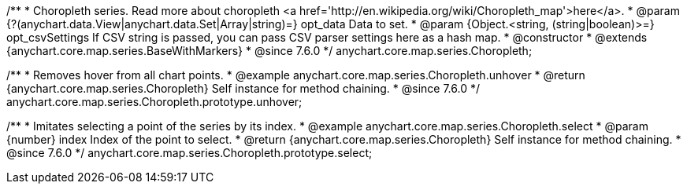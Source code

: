 /**
 * Choropleth series. Read more about choropleth <a href='http://en.wikipedia.org/wiki/Choropleth_map'>here</a>.
 * @param {?(anychart.data.View|anychart.data.Set|Array|string)=} opt_data Data to set.
 * @param {Object.<string, (string|boolean)>=} opt_csvSettings If CSV string is passed, you can pass CSV parser settings here as a hash map.
 * @constructor
 * @extends {anychart.core.map.series.BaseWithMarkers}
 * @since 7.6.0
 */
anychart.core.map.series.Choropleth;


//----------------------------------------------------------------------------------------------------------------------
//
//  anychart.core.map.series.Choropleth.prototype.unhover
//
//----------------------------------------------------------------------------------------------------------------------

/**
 * Removes hover from all chart points.
 * @example anychart.core.map.series.Choropleth.unhover
 * @return {anychart.core.map.series.Choropleth} Self instance for method chaining.
 * @since 7.6.0
 */
anychart.core.map.series.Choropleth.prototype.unhover;


//----------------------------------------------------------------------------------------------------------------------
//
//  anychart.core.map.series.Choropleth.prototype.select
//
//----------------------------------------------------------------------------------------------------------------------

/**
 * Imitates selecting a point of the series by its index.
 * @example anychart.core.map.series.Choropleth.select
 * @param {number} index Index of the point to select.
 * @return {anychart.core.map.series.Choropleth} Self instance for method chaining.
 * @since 7.6.0
 */
anychart.core.map.series.Choropleth.prototype.select;

